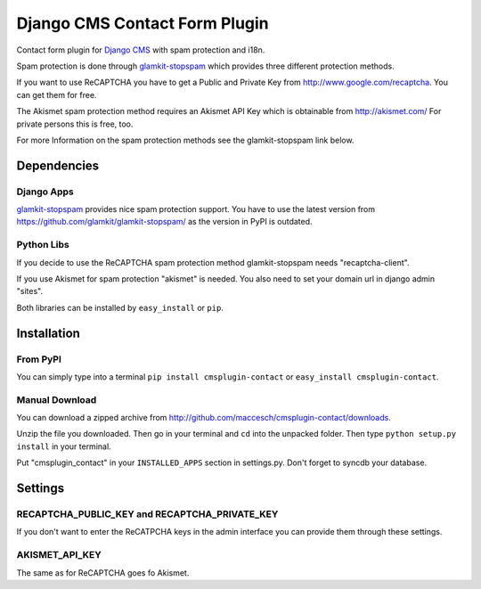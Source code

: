 ==============================
Django CMS Contact Form Plugin
==============================

Contact form plugin for `Django CMS <http://www.django-cms.org/>`_ with spam protection and i18n.

Spam protection is done through `glamkit-stopspam <http://github.com/maccesch/glamkit-stopspam>`_ which provides three different protection methods.

If you want to use ReCAPTCHA you have to get a Public and Private Key from http://www.google.com/recaptcha. You can get them for free.

The Akismet spam protection method requires an Akismet API Key which is obtainable from http://akismet.com/ For private persons this is free, too.

For more Information on the spam protection methods see the glamkit-stopspam link below.

Dependencies
============

Django Apps
-----------

`glamkit-stopspam <https://github.com/glamkit/glamkit-stopspam/>`_ provides nice spam protection support.
You have to use the latest version from https://github.com/glamkit/glamkit-stopspam/ as the version in PyPI is outdated.

Python Libs
-----------

If you decide to use the ReCAPTCHA spam protection method glamkit-stopspam needs "recaptcha-client".

If you use Akismet for spam protection "akismet" is needed. You also need to set your domain url in django admin "sites".

Both libraries can be installed by ``easy_install`` or ``pip``.

Installation
============

From PyPI
---------

You can simply type into a terminal ``pip install cmsplugin-contact`` or ``easy_install cmsplugin-contact``.

Manual Download
---------------

You can download a zipped archive from http://github.com/maccesch/cmsplugin-contact/downloads.

Unzip the file you downloaded. Then go in your terminal and ``cd`` into the unpacked folder. Then type ``python setup.py install`` in your terminal.

Put "cmsplugin_contact" in your ``INSTALLED_APPS`` section in settings.py. Don't forget to syncdb your database.

Settings
========

RECAPTCHA_PUBLIC_KEY and RECAPTCHA_PRIVATE_KEY
----------------------------------------------

If you don't want to enter the ReCATPCHA keys in the admin interface you can provide them through these settings.

AKISMET_API_KEY
---------------

The same as for ReCAPTCHA goes fo Akismet.